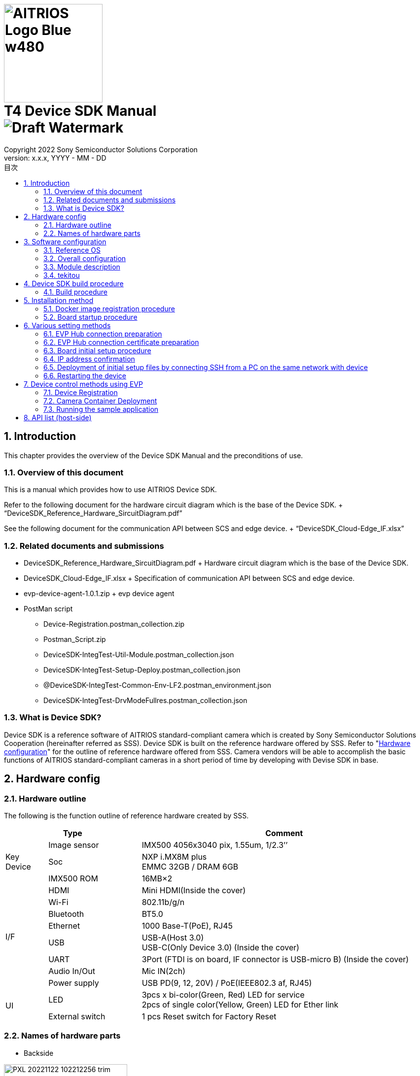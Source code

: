= image:../AITRIOS-Logo_Blue_w480.png[width="200"] pass:[<br/>] T4 Device SDK Manual pass:[<br/>]image:Draft_Watermark.png[fit=none,pdfwidth=40%] 
:sectnums:
:doctype: book
:sectnumlevels: 3
:author: Copyright 2022 Sony Semiconductor Solutions Corporation
:revdate: YYYY - MM - DD
:revnumber: x.x.x
:version-label: Version: 
:toc:
:toc-title: 目次
:toclevels: 2
ifndef::imagesdir[:imagesdir: ../../../images/T4_Device_SDK]
chapter-label: 1
:lang: ja

<<<

==  Introduction
This chapter provides the overview of the Device SDK Manual and the preconditions of use. +

=== Overview of this document
This is a manual which provides how to use AITRIOS Device SDK. +

Refer to the following document for the hardware circuit diagram which is the base of the Device SDK. + “DeviceSDK_Reference_Hardware_SircuitDiagram.pdf” +

See the following document for the communication API between SCS and edge device. + “DeviceSDK_Cloud-Edge_IF.xlsx”


=== Related documents and submissions
* DeviceSDK_Reference_Hardware_SircuitDiagram.pdf + Hardware circuit diagram which is the base of the Device SDK. +
* DeviceSDK_Cloud-Edge_IF.xlsx + Specification of communication API between SCS and edge device. +
* evp-device-agent-1.0.1.zip + evp device agent
* PostMan script
** Device-Registration.postman_collection.zip
** Postman_Script.zip
** DeviceSDK-IntegTest-Util-Module.postman_collection.json
** DeviceSDK-IntegTest-Setup-Deploy.postman_collection.json
** @DeviceSDK-IntegTest-Common-Env-LF2.postman_environment.json
** DeviceSDK-IntegTest-DrvModeFullres.postman_collection.json

=== What is Device SDK?
Device SDK is a reference software of AITRIOS standard-compliant camera which is created by Sony Semiconductor Solutions Cooperation (hereinafter referred as SSS). Device SDK is built on the reference hardware offered by SSS. Refer to "<<HardwareConstitution,Hardware configuration>>" for the outline of reference hardware offered from SSS. Camera vendors will be able to accomplish the basic functions of AITRIOS standard-compliant cameras in a short period of time by developing with Devise SDK in base. +

<<<

[[HardwareConstitution]]
== Hardware config
=== Hardware outline
The following is the function outline of reference hardware created by SSS. +

[width="100%", cols="10%,22%,68%", options="header"]
|===
2+<|Type|Comment 
.3+<.<|Key Device
        |Image sensor|IMX500 4056x3040 pix, 1.55um, 1/2.3’’
        |Soc|NXP i.MX8M plus +
             EMMC 32GB / DRAM 6GB
        |IMX500 ROM|16MB×2
.8+<.<|I/F
        |HDMI|Mini HDMI(Inside the cover)
        |Wi-Fi|802.11b/g/n
        |Bluetooth|BT5.0
        |Ethernet|1000 Base-T(PoE), RJ45
        |USB|USB-A(Host 3.0) +
             USB-C(Only Device 3.0) (Inside the cover)
        |UART|3Port (FTDI is on board, IF connector is USB-micro B) (Inside the cover)
        |Audio In/Out|Mic IN(2ch)
        |Power supply|USB PD(9, 12, 20V) / PoE(IEEE802.3 af, RJ45)
.2+<.<|UI
        |LED|3pcs x bi-color(Green, Red) LED for service +
             2pcs of single color(Yellow, Green) LED for Ether link
        |External switch|1 pcs Reset switch for Factory Reset
|===

<<<

=== Names of hardware parts
* Backside +

image::PXL_20221122_102212256_trim.jpg[width=250]

* Right side +

image::PXL_20221122_102117758_trim.jpg[width=250]

* Left side +

image::PXL_20221122_102126703_trim.jpg[width=250]

* Top side +

image::PXL_20221122_102146831_trim.jpg[width=250]


<<<

== Software configuration
This chapter provides software configuration of Device SDK. +

=== Reference OS
NXP Yocto is used as the reference OS. See link:https://www.nxp.com/docs/en/user-guide/IMX_YOCTO_PROJECT_USERS_GUIDE.pdf["i.MX Yocto Project User's Guide (nxp.com)"] for details on Yocto. +

=== Overall configuration
The Device SDK consists of software that runs on the host software and software that runs on the container. +

image::AITRIOS_CertifiedSystemStreamingSoftwareStack.png["Overall configuration"]

<<<

=== Module description
Device SDK has the following modules. +

[wdith="100%", cols="30%,15%,45%", options="header"]
|===
|Component|Location|Responsibility
|Proxy|Container|Module to sort between SCS Edge Agent and Vendor Extension Agent processing
|Edge Agent|Container|Module to distribute commands from SCS to subordinate App.
|Video Output App|Container|Video Network Streaming Application
|Video Record App|Container|Record MP4 Video on USB?
|Image Output App|Container|Output Viewing/Input Tensor image to NFS, SSHFS or blob.
|Inference Output App.|Container|Output Inference data to MQTT, NFS, SSHFS or blob.
|One-Shot Image App.|Container|Reply Viewing/Input Tensor image via REST API response.
|GStreamer|Container|Application to conduct Streaming process for Viewing.
|VideoIF|Container|Layer used to manage GStreamer Path construction, etc.
|OTA App.|Container|OTA Application.
|System App.|Container|System maintenance Application.
|PQA App.|Container|Picture QuAlity Application.
|Sensor Util App.|Container|Sensor Access Utility Application.
|Inference Comp.|Container|Provides inference processing results to App.
|Install App.|Host|Initial Setup (IP Address, NTP, etc...) Application.
|YC Comp. [SPL]|Host|Provides the Viewing data acquired from Sensor to Client (SensCord).
|IMX500 Comp. [SPL]|Host|Provides I.T./O.T./RAW image data acquired from Sensor to Client (SensCord).
|eSDK|Host|IMX500 access library
|===

=== tekitou
syoutuika

<<<

== Device SDK build procedure
=== Build procedure
==== Build execution (Host environment) +

. Configure environment settings.
. Execute build. +

See README.md of aitrios-sdk-device-otb-imx8mp-host-sdk for build procedure. +

URL: https://github.com/SonySemiconductorSolutions/aitrios-sdk-device-otb-imx8mp-host-sdk

After executing make command, confirm that the following files are created in the workspace/build/tmp/deploy/images /refsys-imx8mp. +

   ** imx-image-full-refsys-imx8mp.wic.bz2
   ** imx-boot-refsys-imx8mp-sd.bin-flash_evk

[[RunBuild_Container]]
==== Build execution (Container environment)
 . Configure environment settings.
 . Execute build.

See README.md of aitrios-sdk-device-otb-sc-container-sdk for build procedure.

URL: link:https://github.com/SonySemiconductorSolutions/aitrios-sdk-device-otb-sc-container-sdk[]

After executing make command, confirm that the following file (Docker image) is created in workspace/deploy. +

  *** smartcamera.tar.gz

The created image is used to upload Docker image to EVP Hub at “<<DockerImageRegistrationProcedure,Docker image registration procedure>>". +

<<<

== Installation method
[[DockerImageRegistrationProcedure]]
=== Docker image registration procedure
==== Registration procedure of Docker image to EVP Hub

Registers the smartcamera.tar.gz created in "<<RunBuild_Container,Build execution (Container environment) >>" to EVP Hub.

. Load Docker image. +
+
....
  $ docker load -i smartcamera.tar.gz
....

. Register the Module. + Upload Docker image to EVP Hub and register it as a Module. + See the following instruction for registration. +
//link:https://www.tool.sony.biz/confluence/pages/viewpage.action?pageId=2278155848[Module登録方法 - 2021_SSS_ReferenceSystem - Confluence (sony.biz)] +
"<<ModuleRegistrationProcedure,Module regsitration method >>"

. Execute Deployment. + Configure the Deployment using the MODULE_ID and MODULE_NAME acquired at Module registration. + See “<<EvpControlMethod,Device control using EVP>>” for or instructions on how to configure and execute Deployment. +

[[ModuleRegistrationProcedure]]
==== Module registration procedure
. Verify the required information. + Prepare the following information on the verification environment.
 .. Information on the container registry to be used.
  ... Container registry URL (e.g.: dummy.azurecr.io)
  ... Container registry username (e.g.: dummy_cr_user)
  ... Container registry password (e.g.: dummy_cr_password)
 .. Information related to EVP Module
Environment in which Docker image (e.g.: dummy_module_image.tar) or Module is registered to local Docker Registry (e.g.: dummy_module_image: module_version).
.. Information on the EVP Hub to be used.
 ... EVP Hub URL (e.g.: https://dummy.cloudapp.azure.com)
 ... EVP Hub port number (e.g.: 443)
 ... EVP Hub username (e.g.: dummy_evp_user)
 ... EVP Hub password (e.g.: dummy_evp_password)

. Upload container. +
 ...... Set environment variables according to the environment.
+
....
export DOCKER_REGISTRY="dummy.azurecr.io" ;
export DOCKER_USER="dummy_cr_user" ;
export DOCKER_PASSWORD="dummy_cr_password" ;
export MODULE_BASE_NAME="dummy_module_image" ;
export MODULE_VERSION="module_version" ;
export MODULE_IMAGE_NAME=${MODULE_BASE_NAME}:${MODULE_VERSION} ;
....
+
When Docker image of Module is obtained at Tarball, import it to local Docker Registry. + In this example, the name of the imported image is assumed as the dummy_module_image:latest.
+
....
docker load -i dummy_module_image.tar
....
+
 ...... Tag the loaded container.
+
....
docker tag dummy_module_image:latest $DOCKER_REGISTRY/$MODULE_IMAGE_NAME
....
+
 ...... Login to ACR.
+
....
docker login $DOCKER_REGISTRY -u $DOCKER_USER -p $DOCKER_PASSWORD
....
+
 ...... Push container.
+
....
docker push $DOCKER_REGISTRY/$MODULE_IMAGE_NAME
....

. Registers Module to EVP Hub. +
 ...... Set environment variables according to the environment. +
+
....
export DOCKER_REGISTRY="dummy.azurecr.io" ;
export DOCKER_USER="dummy_cr_user" ;
export DOCKER_PASSWORD="dummy_cr_password" ;
export MODULE_BASE_NAME="dummy_module_image" ;
export MODULE_VERSION="module_version" ;
export MODULE_IMAGE_NAME=${MODULE_BASE_NAME}:${MODULE_VERSION} ;
export MODULE_NAME=${MODULE_BASE_NAME}_${MODULE_VERSION} ;
export EVPHUB_URL="https://dummy.cloudapp.azure.com:443"
export EVPHUB_USER="dummy_evp_user"
export EVPHUB_PASS="dummy_evp_password"
export MODULE_HASH="0000000000000000000000000000000000000000";
....
+
 ...... Login to EVP Hub and obtain token.
+
....
export AUTHTOKEN=$( \
curl -s --location --request POST "$EVPHUB_URL/api/auth/login" \
--header 'Content-Type: "application/json"' \
--header 'Accept: "application/json"' \
--data-raw '{ "username":"'"$EVPHUB_USER"'", "password":"'"$EVPHUB_PASS"'" }' \
  | tee /dev/stderr | jq -r '.token' )
....
+
 ...... Register Module to EVP Hub and obtain Module ID.
+
....
export MODULE_ID=$( \
curl --location --request POST "$EVPHUB_URL/api/evp/v1/module" \
--header 'Content-Type: application/json' \
--header "X-Authorization: Bearer: $AUTHTOKEN" \
--data-raw '{"name": "'"$MODULE_NAME"\
'","type": "Linux modules","resourceUrl":"'\
"$DOCKER_REGISTRY"'/'"$MODULE_IMAGE_NAME"\
'","entryPoint": "main","hash": "'"$MODULE_HASH"'"}' \
  | tee /dev/stderr | jq -r '.id.id' )
....
+
Make a note on MODULE_ID and MODULE_NAME as they will be needed at deploying module. +
+
[NOTE]
====
When using Postman, +

. import the following script to Postman. + Module creation/deletion script: DeviceSDK-IntegTest-Util-Module.postman_collection.json +

. Update Postman Environment information according to container registry environments, etc. + Execute the following at DeviceSDK-IntegTest-Util-Module of Collections. +

* Select Get Token and click Send button in the upper right corner of the screen. +
* Select Create Module and click Send button in the upper right corner of the screen.
====


=== Board startup procedure
==== Image writing procedure (on Windows)
. Create sdk_image folder. +
. Download uuu.exe from the below page and store it in the sdk_image folder. + https://github.com/NXPmicro/mfgtools/releases

. Store the following build artifacts in the sdk_image folder. +
 ** imx-image-full-refsys-imx8mp.wic.bz2
 ** imx-boot-refsys-imx8mp-sd.bin-flash_evk

. Wire the board. + Wire the board and set BootSW. +

  ...... Insert USB cable into USB Type-C and connect the board with PC. +
  ...... Turn on the Boot SW. + Flip the switch to the opposite side of the USB port for power delivery. +
  ...... Connect USB Type-C power delivery to power supply. + When USB is connected, the power of the board is turned on. +
+
image::ImageWritingProcedure_BoardWiring.png[board wiring]
+

. Write an image on the board +
+
Open command prompt. Move to sdk_image folder and execute the following command. +
+
....
 .\uuu.exe -b emmc_all ..\imx-boot-refsys-imx8mp-sd.bin-flash_evk ..\imx-image-full-refsys-imx8mp.wic.bz2
....
+
When writing is completed, the display will look like the following. Turn off the board power once. +
+
....
 uuu (Universal Update Utility) for nxp imx chips -- libuuu_1.4.107-14-g519c261
 Success 1    Failure 0
 
 
 1:141    8/ 8 [Done                                  ] FB: done
 1:21     1/ 1 [=================99%================> ] boot-refsys-imx8mp-sd.
....

==== Board startup procedure
. Connect serial console. +
 ...... Insert USB cable into USB Serial and connect the board with PC. +
 ...... Launch Teraterm. Select the third serial port as the connection destination and press OK. + When the first port is COM11, select COM13. +
 ...... Select serial port from menu bar setting and change the speed to 115200. +

. Board startup +
 ...... Turn off the Boot SW. + Flip the switch to the side of the USB port for power delivery.
 ...... Connect USB Type-C power delivery to power supply. + When USB is connected, the power of the board is turned on. +

. . Login
 ...... Check that refsys-imx8mp login: is displayed in serial console after power activation. +
 ...... Input root in the username and press Enter. +
  Password is not required. +
 ...... Check that the last login date and time is displayed, and the prompt response is root@refsys-imx8mp: +

<<<

== Various setting methods

=== EVP Hub connection preparation 
Confirm the following items.

==== Information on the EVP Hub to be used.
* EVP Hub MQTT URL (e.g.: mqtt-dummy.cloudapp.azure.com)
* EVP Hub MQTT port number (e.g.: 1111)
* EVP Hub certificate file (mqttserver.pub.pem) 

NOTE: Details are stated in "<<CreateServerCertificates,Creating Server Certifcates>>".

==== Information on the container registry to be used.
* Container registry URL (e.g.: dummy.azurecr.io)
* Container registry login Username (e.g.: dummy_cr_user)
* Container registry password (e.g.: dummy_cr_password)

==== Certificates
* Client certificate (mqttclient.nopass.pem)

NOTE: Details are stated in "<<CreateClientCertificates,Creating Client Certificates>>".

=== EVP Hub connection certificate preparation

[[CreateClientCertificates]]
==== Creating Client Certificates ( cert.pem & mqttclient.nopass.pem )
Execute the following commands.

....
$ unzip evp-device-agent-1.0.1.zip
$ cd evp-device-agent-1.0.1/evp_agent/test/tests
$ ./simplest-cert.sh
$ cat key.pem cert.pem > mqttclient.nopass.pem
....

[[CreateServerCertificates]]
==== Creating Server Certificates (mqttserver.pub.pem)
Save the following description content in a file as ‘mqttserver.pub.pem’.

.mqttserver.pub.pem
----
-----BEGIN CERTIFICATE-----
MIID/TCCAuWgAwIBAgIQLU8JQOB/adPfdboTqUHJrzANBgkqhkiG9w0BAQsFADB+
MQswCQYDVQQGEwJKUDElMCMGA1UEChMcU29ueSBTZW1pY29uZHVjdG9yIFNvbHV0
aW9uczEqMCgGA1UECxMhU3RhZ2luZyBFVlAgQ2VydGlmaWNhdGUgQXV0aG9yaXR5
MRwwGgYDVQQDExNTdGFnaW5nIEVWUCBSb290IENBMB4XDTIxMDExMzE5MzEwMloX
DTI2MDExMjE5MzEwMlowfjELMAkGA1UEBhMCSlAxJTAjBgNVBAoTHFNvbnkgU2Vt
aWNvbmR1Y3RvciBTb2x1dGlvbnMxKjAoBgNVBAsTIVN0YWdpbmcgRVZQIENlcnRp
ZmljYXRlIEF1dGhvcml0eTEcMBoGA1UEAxMTU3RhZ2luZyBFVlAgUm9vdCBDQTCC
ASIwDQYJKoZIhvcNAQEBBQADggEPADCCAQoCggEBAKS5j/5dvgl0a86TwGyW4G+n
OIeXt8ASmUvSpAmAnfdpmTOeDJzCNVVCYlZc1chicGBP7xOgwL3r54P6RmeXTUNU
M0wx6FXT7KKBZLU/WfrxDpxCw8c5fEUdDNod0vJB96mwNI4SJFsEKBmWewdjrRCa
BouTxN5A0LCt4CqKDfdQIE0Cb5lV13SepX9Um+EyHPGv3yfqvfTsFCChozz3DGS9
XyO68Vj/or3zh7peAl8VE4B7EufPYkl7xt2F3mt3YGTFWPzZGlVmYHKSjStG08e2
X+h9LQY4OCYfTZn8nT56Z+9Mh9eKibLvH+qHhJWp3j8vzyHaqLGrBhB6XjHr+W0C
AwEAAaN3MHUwDgYDVR0PAQH/BAQDAgEGMA8GA1UdEwEB/wQFMAMBAf8wHQYDVR0O
BBYEFDRVYKu5QaDtz7B4zjLZhZ1CnFOYMDMGA1UdHwQsMCowKKAmoCSGImh0dHBz
Oi8vZXZwLXN0YWdpbmcubWlkb2t1cmEuanAvY2EwDQYJKoZIhvcNAQELBQADggEB
AGRKUDCv3geJw4tjTULxPr6GzOkSt4HetrFJsOUSt6uItiFVBEuSNsDpBHJ9zz8J
+PU1O1g44JtyBEDfOKiat6D9JVvDEZ7h6+kUYMiJtu+sjDJOJQLH0JqlJ7MWfrQQ
b5ifuXqQd+fAjqqE/kzg84I1wlsJSJu371feMpN5u1QCwpvixllZx1OmEIxS5feL
wCUKHiuJvDcmJpkvBsb8Nl0uUJygxKQ2ARMKBJH9SXLK/zUDPWMdU3V/IZRArykJ
xxqx46i0/xaNkXTD5SPM6qPTeGCdFyZfQzEigkhuzlgIpAKQZFvdauRjbLZgSMtA
rCzMXa5C/VW9ne+vETEzJEg=
-----END CERTIFICATE-----
----

=== Board initial setup procedure
Prepare the following initial setup files.

* EVP Runtime setup file (evp_setup_info.txt)

.evp_setup_info.txt
----
Address:mqtt-dummy.cloudapp.azure.com
Port:1111
----

* Container registry setup file (docker_setup_info.txt)

.docker_setup_info.txt
----
Registry:dummy.azurecr.io
User:dummy_cr_user
Password:dummy_evp_password
----

* mqttclient.nopass.pem
* mqttserver.pub.pem

=== IP address confirmation
Execute the following command from the device serial console.

....
ip -o -4 a | grep eth0
....
        
[NOTE]
====
There is a way of specifying IP address from device connection log of DHCP sever in connected LAN, when serial console is unavailable.
====

=== Deployment of initial setup files by connecting SSH from a PC on the same network with device

[NOTE]
====
When the client PC is using the new openssh (e.g. Ubuntu 22.04), the use of RSA SHA-1 key must be authorized. This setting is executed with the following command.

....
sudo echo "HostKeyAlgorithms ssh-dss,ssh-rsa" >> /etc/ssh/ssh_config
....
====

Execute the following command to send the initial setup file to device from PC.

....
$ cd /path/to/initialize_files/
$ scp mqttserver.pub.pem root@192.168.1.10:/misc/smartcamera/evp_info/cert/
$ scp evp_setup_info.txt root@192.168.1.10:/misc/smartcamera/evp_info/
$ scp docker_setup_info.txt root@192.168.1.10:/misc/smartcamera/evp_info/
$ scp mqttclient*.nopass.pem root@192.168.1.10:/misc/smartcamera/evp_info/cert/mqttclient.nopass.pem
....

=== Restarting the device

EVP Runtime is activated and executes the connection with EVP Hub when device is restarted by executing reboot command, etc.

<<<

[[EvpControlMethod]]
== Device control methods using EVP

The device connected to EVP_HUB is controlled by sending REST API command to EVP_HUB. + This section provides the control method using Postman which is a control tool of REST API.

=== Device Registration

==== PostMan script import
Download and import Device-Registration.postman_collection.zip.

==== Setting environment variables
Set the environment variables of the below table into "INITIAL VALUE" and "CURRENT VALUE" of "@DeviceRegistration environments."

[wdith="100%", cols="10%,15%", options="header"]
|===
|VARIABLE|VALUE 
|EVP_SERVER|EVP HUB URL
|USERNAME|Username for EVP HUB login 
|PASSWORD|Password for EVP HUB login 
|DEVICE_NAME|Any Name
|===

==== Certificate settings
Set the value of cert.pem into "credentialsValue" of "/api/evp/v1/device/credentials" command.

==== Registration execution
Execute the RUN of "/api/evp/v1/device/credentials" command, and the execution result will be "200 OK" when device is registered.

image::Result.jpg[Device registration result] 

=== Camera Container Deployment
[[CameraContainerDeploy]]

==== PostMan script import
Import the following json files.

* DeviceSDK-IntegTest-Util-Module.postman_collection.json
* DeviceSDK-IntegTest-Setup-Deploy.postman_collection.json
* @DeviceSDK-IntegTest-Common-Env-LF2.postman_environment.json

==== Setting environment variables
Set the environment variables of the below table into "INITIAL VALUE" and "CURRENT VALUE" of "@DeviceSDK-IntegTest-Common-Env-LF2".

[wdith="100%", cols="10%,15%", options="header"]
|===
|VARIABLE|VALUE 
|EVP_SERVER|EVP HUB URL 
|USERNAME|Username for EVP HUB login 
|PASSWORD|Password for EVP HUB login 
|MODULE_NAME|Any Name 
|MODULE_URL|URL of the module registered in the previous step. + 
Example:  dummy.azurecr.io/dummy_module_image:module_version 
|DEVICE_NAME|Any Name 
|INSTANCE_NAME|Any Name
|===

==== Deployment execution
Execute the PostMan collection in the following order.

. Execute "SEND" of "Get Token" in "DeviceSDK-IntegTest-Util-Module".
. Execute "SEND" of "Create Module" in "DeviceSDK-IntegTest-Util-Module".
. Execute "RUN" of the whole "DeviceSDK-IntegTest-Setup-Deploy".

==== Execution result check
Two containers are executed as in below when module deployment succeeds.

image::image2022-11-2_22-9-51.png[] 

=== Running the sample application
==== Test script

Unzip the following zip file and import json file into PostMan.

* Postman_Script.zip

==== Test script contents
* DeviceSDK-IntegTest-GetState.postman_collection.json + Test script to perform Get-State.

* DeviceSDK-IntegTest-StartStopUploadInference.postman_collection.json + Test script to start and stop the inference data transmission by executing "StartUploadInference"/"StopUploadInference" command. 
** Output directory is "/misc/smartcamera/dnn_out". +Directory must be created before the test.
* DeviceSDK-IntegTest-StreamingSetup.postman_collection.json + Test script to start sending stream by executing "StreamingSetup" command. The IP address in test script must be changed to the IP address of the target device before the test. + See highlights in the following figure.

image::image2022-10-4_10-55-22.png[]

Set a URL address to suit the used network environment for receiving stream at VLC media player. + Setup menu : Media menu -> Open Network Stream -> Network -> Network Protocol + rtsp://root:root@192.168.1.xxx:554/unicast/stream

* DeviceSDK-IntegTest-ConfigState.postman_collection.json + Test script to execute Config&State. (Parameter test)

===== Usage instructions
* Click the search pad (slide bar on the left) of "Collections".
* Click the "Import" button and drag json file to the json window to import.
* Test script is displayed in the "Collections". Click the script in the "Collections".

image::Run_Inport_En.jpg[]

* Click the "Run" button displayed on the upper right to display "RuneviceSDK-xxxxx" (blue) button. Click that button to run the test script.
* The test is complete when all results are "Pass". If an error occurs, a "FAILED" execution result message in red is displayed.

===== Test script supplementary note
* In the direct command test, the execution result success or failure is judged by the response JSON data key (Result) and value (Success).
* In the config&state command test, the judgement is made by comparing configuration and Get-State parameters.
* The judgement conditions are stated in "Tests" parts of "GET" method in test script.

==== SensCord Viewer
* Insert the LAN cable into LAN port and enable connection to a PC on a network. 
* Set IP address.

.eth0
----
# ifconfig eth0 XXX.XXX.XXX.XXX  netmask 255.255.255.0 broadcast XXX.XXX.X.XXX

Ex. )
$ ifconfig eth0 192.168.0.100 netmask 255.255.255.0 broadcast 192.168.0.255
----

* Open a browser and enter "<board IP address>:3000" in the address bar.
* Authorization for "<board IP address>:3000" will be requested, so allow it.
* Select "Image Stream -> isp_imx8_image -> image" from the upper left tree and check the box.
* Viewer is started and press "Streaming" button on the right side of the screen. 
* Verify that the image appears in the viewer.

Viewer sample

image::SensCord-Viewer.png[]

==== How to save a frame image
===== The object to save
* RAW (4032x3040 BayerRGGB)
* YC (2016x1520 NV16)

===== How to use Postman and SensCord viewer
* Start the container in accordance with the <<CameraContainerDeploy,Camera Contianer Deployment>> chapter. 
* Import the following script to Postman. + DeviceSDK-IntegTest-DrvModeFullres.postman_collection.json
* Run the Refsys board and wait for the camera container to activate.
* Add script to Collection in Postman and execute it.
** Make sure that there is no error displayed at each execution step.
* Activate the SensCord Viewer. + Connect to SensCord Server of Refsys board from PC. Refer to SensCord Viewer and connect to SensCord Viewer on Refsys board from PC.

===== RAW data storage (4032x3040 BayerRGGB)
* Select "Image Stream -> imx500_image → image" from the upper left tree and check the box.
* Check that the resolution display in the right area is "4032 x 3040".
* Start the streaming (screen is not updated when RAW is selected.)
* Specify the output file path for saved images. If the path is not specified, the file is created into the route directory.
* Press "Save" button and start the storage.
* Press "Stop" button and stop the storage.
* After the data storage is stopped, check the files in the specified folder of the Refsys board.

image::image2022-10-14_10-56-4.png[]

===== YC data storage (2016x1520 NV16)
* Select "Image Stream -> isp_imx8_image -> image" the upper left tree and check the box.
* Check that the resolution display in right area is "2016 x 1520".
* Start the streaming.
* Specify the output file path. If the path is not specified, the file is created into the route directory.
* Press "Save" button and start the storage.
* Press "Stop" button and stop the storage.
* After the data storage is stopped, check the files in the specified folder of the Refsys board.

image::image2022-10-14_10-56-26.png[]

== API list (host-side)

See a separate document.

